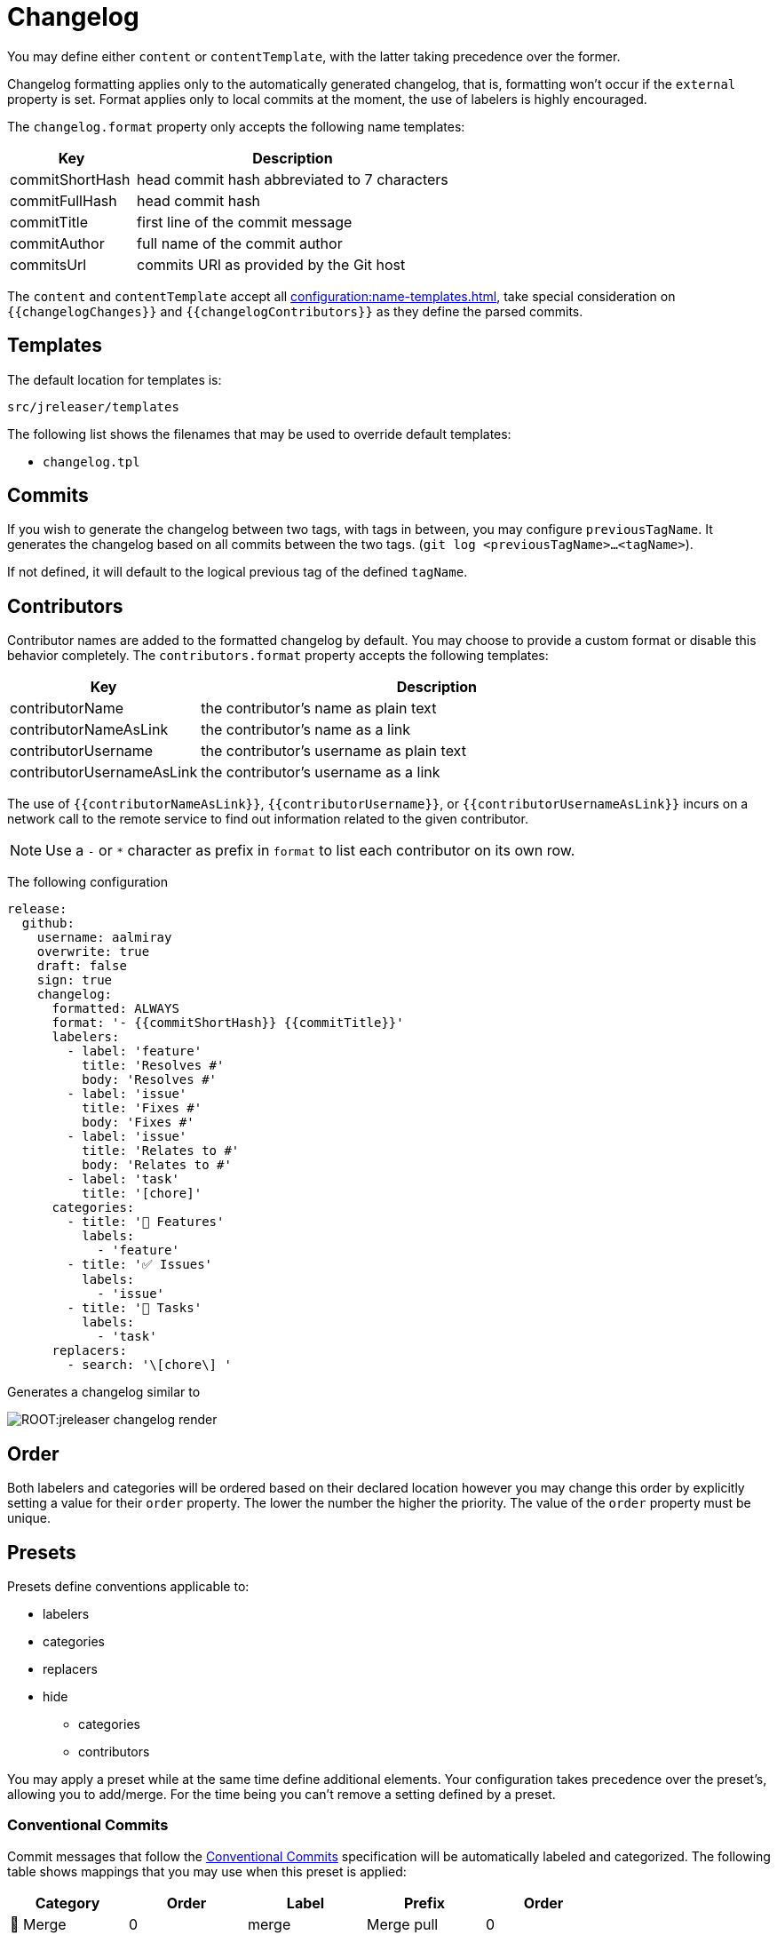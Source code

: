 = Changelog

You may define either `content` or `contentTemplate`, with the latter taking precedence over the former.

Changelog formatting applies only to the automatically generated changelog, that is, formatting won't occur if the `external`
property is set. Format applies only to local commits at the moment, the use of labelers is highly encouraged.

The `changelog.format` property only accepts the following name templates:

[%header, cols="<2,<5", width="100%"]
|===
| Key             | Description
| commitShortHash | head commit hash abbreviated to 7 characters
| commitFullHash  | head commit hash
| commitTitle     | first line of the commit message
| commitAuthor    | full name of the commit author
| commitsUrl      | commits URl as provided by the Git host
|===

The `content` and `contentTemplate` accept all xref:configuration:name-templates.adoc[], take special consideration on
`{{changelogChanges}}` and `{{changelogContributors}}` as they define the parsed commits.

== Templates

The default location for templates is:

`src/jreleaser/templates`

The following list shows the filenames that may be used to override default templates:

* `changelog.tpl`

== Commits

If you wish to generate the changelog between two tags, with tags in between, you may configure `previousTagName`.
It generates the changelog based on all commits between the two tags. (`git log <previousTagName>...<tagName>`).

If not defined, it will default to the logical previous tag of the defined `tagName`.

== Contributors

Contributor names are added to the formatted changelog by default. You may choose to provide a custom format or disable
this behavior completely. The `contributors.format` property accepts the following templates:

[%header, cols="<2,<5", width="100%"]
|===
| Key                       | Description
| contributorName           | the contributor's name as plain text
| contributorNameAsLink     | the contributor's name as a link
| contributorUsername       | the contributor's username as plain text
| contributorUsernameAsLink | the contributor's username as a link
|===

The use of `{{contributorNameAsLink}}`, `{{contributorUsername}}`, or `{{contributorUsernameAsLink}}` incurs on a
network call to the remote service to find out information related to the given contributor.

NOTE: Use a `-` or `*` character as prefix in `format` to list each contributor on its own row.

The following configuration

[source,yaml]
[subs="attributes,+macros"]
----
release:
  github:
    username: aalmiray
    overwrite: true
    draft: false
    sign: true
    changelog:
      formatted: ALWAYS
      format: '- {{commitShortHash}} {{commitTitle}}'
      labelers:
        - label: 'feature'
          title: 'Resolves #'
          body: 'Resolves #'
        - label: 'issue'
          title: 'Fixes #'
          body: 'Fixes #'
        - label: 'issue'
          title: 'Relates to #'
          body: 'Relates to #'
        - label: 'task'
          title: '[chore]'
      categories:
        - title: '🚀 Features'
          labels:
            - 'feature'
        - title: '✅ Issues'
          labels:
            - 'issue'
        - title: '🧰 Tasks'
          labels:
            - 'task'
      replacers:
        - search: '\[chore\] '
----

Generates a changelog similar to

image::ROOT:jreleaser-changelog-render.jpg[]

== Order

Both labelers and categories will be ordered based on their declared location however you may change this order by
explicitly setting a value for their `order` property. The lower the number the higher the priority. The value of the
`order` property must be unique.

== Presets

Presets define conventions applicable to:

 * labelers
 * categories
 * replacers
 * hide
   ** categories
   ** contributors

You may apply a preset while at the same time define additional elements. Your configuration takes precedence over the
preset's, allowing you to add/merge. For the time being you can't remove a setting defined by a preset.

=== Conventional Commits

Commit messages that follow the link:https://www.conventionalcommits.org/en/v1.0.0/[Conventional Commits] specification
will be automatically labeled and categorized. The following table shows mappings that you may use when this preset is
applied:

[%header]
|===
| Category        | Order | Label    | Prefix       | Order
| 🔀 Merge         | 0     | merge    | Merge pull   | 0
| 🔀 Merge         | 0     | merge    | Merge branch | 5
| 🚀 Features      | 10     | feat     | feat:       | 50
| 🐛 Fixes         | 20     | fix      | fix:        | 60
| ♻️ ️Changes     | 30       | perf     | perf:       | 70
| ♻️ ️Changes     | 30       | refactor | refactor:   | 80
| ♻️ ️Changes     | 30       | revert   | revert:     | 90
| ♻️ ️Changes     | 30       | style    | style:      | 100
| 🧰 Tasks         | 40     | chore    | chore:      | 20
| 🛠 Build         | 50     | test     | test:       | 110
| 🛠 Build         | 50     | build    | build:      | 10
| 🛠 Build         | 50     | ci       | ci:         | 30
| 📝 Documentation | 60     | docs     | docs:       | 40
|===

You may define an optional scope as part of the prefix, such as `fix(core)` or `feat(plugins)`. A `!` in the prefix will
be replaced with a 🚨 emoji. All prefixes will be removed except for their scope. The following commits

[source]
----
feat: Add download urls
fix: Fix typos
fix(core): Add missing checks in loader
fix(engine)!: Plugins require custom classloader
----

Will be rendered as

[source,markdown]
----
## Features

3adf1b5 Add download urls

## Fixes

47e2a81 Fix typos
ea65d99 (core) Add missing checks in loader
8ac258c 🚨 (engine) Plugins require custom classloader
----

==== Example

The following configuration

[source,yaml]
[subs="attributes,+macros"]
----
release:
  github:
    changelog:
      formatted: ALWAYS
      preset: 'conventional-commits'
      format: '- {{commitShortHash}} {{commitTitle}}'
----

For a project with the following commits

[source]
----
* bda315f (HEAD -> main, upstream/main) docs: Add missing "`". (#1048)
* 3adf1b5 fix: Do not force .java suffix for Quarkus based templates (#1039)
* 013f328 feat: Startup scripts now use User-Agent header for downloads (#1037)
* 47e2a81 fix: This fixes extraneous jbang.cmd output (#1041)
* fe08627 refactor: Simplified `jbang.cmd` (#1038)
* ea65d99 fix: add hint to user they can get updated catalog using --fresh (#1040)
* 8ac258c fix: No longer pass Accept header (#1036)
* 95a715e [patch] fix linux based java download
* 275d31a fix: archive type for foojay. Fixes #1035
* d42951d [patch]
* 98866f1 fix: Add itest for issue #1019 (#1033)
* 20514c7 fix: Now really fixed updating on Windows (#1031)
* 9ed4116 [minor]
* fb45502 chore: use jreleaser 0.7
* 7419590 fix: edit now honors JBANG_EDITOR again
* 3955647 fix: Not checking for new version on first run anymore (#1023)
* 5e16e22 fix:  jbang edit suggests incorrect command when template renames out… (#1020)
* 3ac5561 fix: --deps now gets special javafx treatments as //DEPS does (#1017)
* 52b2377 fix: Fixed link to "Usage on Windows" (#1026)
* 8d5ea6a fix: Fixed download URL in `jbang` script (#1021)
* b750ebb fix: kotlin edit now link to source rather than cache location (#1015)
* 6f87c70 chore: eliminate warnings from code base (#1011)
* f842666 docs: Update spotless pre-commit hook url (#1009)
* d297667 [patch] fix java 17 downloads
* f6a32db fix: use termurin for java 17
* 43b2c72 chore: remove j'bang from choco name, its just JBang
* da0c971 fix: proper nuget
* 30cf637 (tag: v0.80.1) [patch]
----

Generates a changelog similar to

image::ROOT:jreleaser-changelog-preset-conventional-commits.png[]

=== Gitmoji

Commit messages that follow the link:https://gitmoji.dev/[Gitmoji] convention will be automatically labeled and
categorized. The following table shows mappings that you may use when this preset is applied:

[%header, cols="<,<,<,^,<2"]
|===
| Category      | Order | Label            | Emoji | Keyword
| Merge         | 0     | merge            | 🔀    | :twisted_rightwards_arrows:
| Added         | 10    | added            | ✨    | :sparkles:
| Added         | 10    | added            | 🎉    | :tada:
| Added         | 10    | added            | ✅    | :white_check_mark:
| Added         | 10    | added            | 👷    | :construction_worker:
| Added         | 10    | added            | 📈    | :chart_with_upwards_trend:
| Added         | 10    | added            | ➕    | :heavy_plus_sign:
| Added         | 10    | added            | 🔊    | :loud_sound:
| Changed       | 20    | changed          | 🎨    | :art:
| Changed       | 20    | changed          | ⚡️    | :zap:
| Changed       | 20    | changed          | 💄    | :lipstick:
| Changed       | 20    | changed          | 🚨    | :rotating_light:
| Changed       | 20    | changed          | 📌    | :pushpin:
| Changed       | 20    | changed          | ♻️    | :recycle:
| Changed       | 20    | changed          | 🔧    | :wrench:
| Changed       | 20    | changed          | 🔨    | :hammer:
| Changed       | 20    | changed          | ⏪    | :rewind:
| Changed       | 20    | changed          | 👽    | :alien:
| Changed       | 20    | changed          | 🚚    | :truck:
| Changed       | 20    | changed          | 🍱    | :bento:
| Changed       | 20    | changed          | ♿️    | :wheelchair:
| Changed       | 20    | changed          | 💬    | :speech_balloon:
| Changed       | 20    | changed          | 🗃    | :card_file_box:
| Changed       | 20    | changed          | 🚸    | :children_crossing:
| Changed       | 20    | changed          | 🏗    | :building_construction:
| Changed       | 20    | changed          | 📱    | :iphone:
| Changed       | 20    | changed          | 📦    | :package:
| Breaking      | 30    | breaking_changes | 💥    | :boom:
| Deprecated    | 40    | deprecated       | 🗑    | :wastebasket:
| Removed       | 50    | Removed          | ➖    | :heavy_minus_sign:
| Removed       | 50    | Removed          | 🔥    | :fire:
| Removed       | 50    | Removed          | 🔇    | :mute:
| Removed       | 50    | Removed          | ⚰️    | :coffin:
| Fixed         | 60    | fixed            | 🐛    | :bug:
| Fixed         | 60    | fixed            | 🚑    | :ambulance:
| Fixed         | 60    | fixed            | 🍎    | :apple:
| Fixed         | 60    | fixed            | 🍏    | :green_apple:
| Fixed         | 60    | fixed            | 🐧    | :penguin:
| Fixed         | 60    | fixed            | 🏁    | :checkered_flag:
| Fixed         | 60    | fixed            | 🤖    | :robot:
| Fixed         | 60    | fixed            | 💚    | :green_heart:
| Fixed         | 60    | fixed            | ✏️    | :pencil2:
| Fixed         | 60    | fixed            | 🩹️    | :adhesive_bandage:
| Security      | 70    | security         | 🔒️    | :lock:
| Security      | 70    | security         | 🛂    | :passport_control:
| Documentation | 80    | documentation    | 📝    | :pencil:
| Documentation | 80    | documentation    | 📝    | :memo:
| Documentation | 80    | documentation    | 🌐    | :globe_with_meridians:
| Documentation | 80    | documentation    | 📄    | :page_facing_up:
| Documentation | 80    | documentation    | 💡    | :bulb:
| Dependencies  | 90    | dependencies     | ⬆️    | :arrow_up:
| Dependencies  | 90    | dependencies     | ⬇️    | :arrow_down:
| Miscellaneous | 100   | misc             | 💩    | :poop:
| Miscellaneous | 100   | misc             | 🚧    | :construction:
| Miscellaneous | 100   | misc             | 🍻    | :beers:
| Miscellaneous | 100   | misc             | 👥    | :busts_in_silhouette:
| Miscellaneous | 100   | misc             | 🤡    | :clown_face:
| Miscellaneous | 100   | misc             | 🥚    | :egg:
| Miscellaneous | 100   | misc             | 🙈    | :see_no_evil:
| Miscellaneous | 100   | misc             | 📸    | :camera_flash:
| Miscellaneous | 100   | misc             | ⚗️    | :alembic:
| Miscellaneous | 100   | misc             | 🔍    | :mag:
| Miscellaneous | 100   | misc             | 🥅    | :goal_net:
| Miscellaneous | 100   | misc             | 🧐    | :monocle_face:
| Miscellaneous | 100   | misc             | 🧪    | :test_tube:
| Miscellaneous | 100   | misc             | 👔    | :necktie:
| Miscellaneous | 100   | misc             | 👌    | :ok_hand:
| Release       | 110   | release          | 🚀    | :rocket:
| Release       | 110   | release          | 🔖    | :bookmark:
|===

The following commit messages are equivalent:

[source]
----
🐛 Random number generator always returns 4.
:bug: Random number generator always returns 4.
----

Keywords are automatically replaced by their corresponding emoji in the generated changelog.

==== Example

The following configuration

[source,yaml]
[subs="attributes,+macros"]
----
release:
  github:
    changelog:
      formatted: ALWAYS
      preset: 'gitmoji'
      format: '- {{commitShortHash}} {{commitTitle}}'
----

For a project with the following commits

[source]
----
* 3dabd57 :bookmark: Release v2.2.0
* a9b1bfe :bug: Fix init command (#204)
* cdf76f9 :pushpin: Upgrade dependencies (#191)
* f7ca721 :memo: Fix the link and update year (#197)
* ceab8dc :sparkles: Add Cargo preset (#199)
* d2ee43d :memo: Change documentation link in README (#196)
* e06e08d :busts_in_silhouette: Add endormi as a contributor (#195)
* 5e0a971 :docs: Add the documentation site (#194)
* 20cf369 :bug: Fix a bug occuring when version is missing in configuration but passed as argument (#190)
* b12dfec :ok_hand: Take care of review
* 9a15406 :goal_net: Handle functional errors
* 4e22239 :pencil: Improve documentation about presets (#189)
* 1febf42 :wrench: Update lock file
* 1635963 :memo: Improve Workflow section (#152)
* a127469 :arrow_up: Upgrade dependencies
----

Generates a changelog similar to

image::ROOT:jreleaser-changelog-preset-gitmoji.png[]